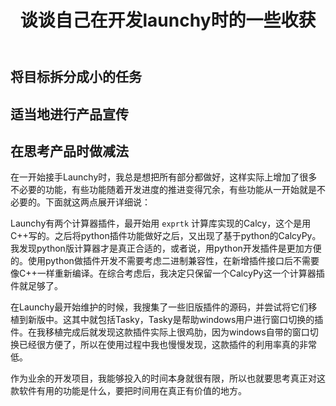#+BEGIN_COMMENT
.. title: 谈谈自己在开发launchy时的一些收获
.. slug: launchy-dev-note-1
.. date: 2019-01-08 11:54:32 UTC+08:00
.. tags: launchy
.. category: launchy
.. link:
.. description:
.. type: text
.. status: draft
#+END_COMMENT
#+OPTIONS: num:t

#+TITLE: 谈谈自己在开发launchy时的一些收获


** 将目标拆分成小的任务



** 适当地进行产品宣传



** 在思考产品时做减法
在一开始接手Launchy时，我总是想把所有部分都做好，这样实际上增加了很多不必要的功能，有些功能随着开发进度的推进变得冗余，有些功能从一开始就是不必要的。下面就这两点展开详细说：

Launchy有两个计算器插件，最开始用 =exprtk= 计算库实现的Calcy，这个是用C++写的。之后将python插件功能做好之后，又出现了基于python的CalcyPy。我发现python版计算器才是真正合适的，或者说，用python开发插件是更加方便的。使用python做插件开发不需要考虑二进制兼容性，在新增插件接口后不需要像C++一样重新编译。在综合考虑后，我决定只保留一个CalcyPy这一个计算器插件就足够了。

在Launchy最开始维护的时候，我搜集了一些旧版插件的源码，并尝试将它们移植到新版中。这其中就包括Tasky，Tasky是帮助windows用户进行窗口切换的插件。在我移植完成后就发现这款插件实际上很鸡肋，因为windows自带的窗口切换已经很方便了，所以在使用过程中我也慢慢发现，这款插件的利用率真的非常低。

作为业余的开发项目，我能够投入的时间本身就很有限，所以也就要思考真正对这款软件有用的功能是什么，要把时间用在真正有价值的地方。
